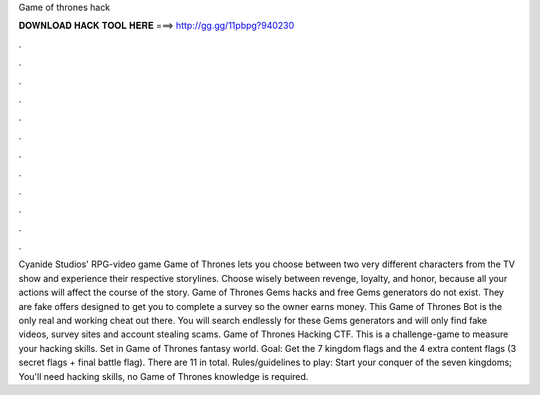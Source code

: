 Game of thrones hack

𝐃𝐎𝐖𝐍𝐋𝐎𝐀𝐃 𝐇𝐀𝐂𝐊 𝐓𝐎𝐎𝐋 𝐇𝐄𝐑𝐄 ===> http://gg.gg/11pbpg?940230

.

.

.

.

.

.

.

.

.

.

.

.

Cyanide Studios' RPG-video game Game of Thrones lets you choose between two very different characters from the TV show and experience their respective storylines. Choose wisely between revenge, loyalty, and honor, because all your actions will affect the course of the story. Game of Thrones Gems hacks and free Gems generators do not exist. They are fake offers designed to get you to complete a survey so the owner earns money. This Game of Thrones Bot is the only real and working cheat out there. You will search endlessly for these Gems generators and will only find fake videos, survey sites and account stealing scams. Game of Thrones Hacking CTF. This is a challenge-game to measure your hacking skills. Set in Game of Thrones fantasy world. Goal: Get the 7 kingdom flags and the 4 extra content flags (3 secret flags + final battle flag). There are 11 in total. Rules/guidelines to play: Start your conquer of the seven kingdoms; You'll need hacking skills, no Game of Thrones knowledge is required.